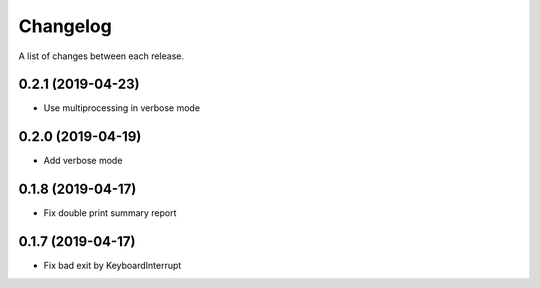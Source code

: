 Changelog
---------

A list of changes between each release.

0.2.1 (2019-04-23)
^^^^^^^^^^^^^^^^^^

- Use multiprocessing in verbose mode

0.2.0 (2019-04-19)
^^^^^^^^^^^^^^^^^^

- Add verbose mode


0.1.8 (2019-04-17)
^^^^^^^^^^^^^^^^^^

- Fix double print summary report


0.1.7 (2019-04-17)
^^^^^^^^^^^^^^^^^^

- Fix bad exit by KeyboardInterrupt

